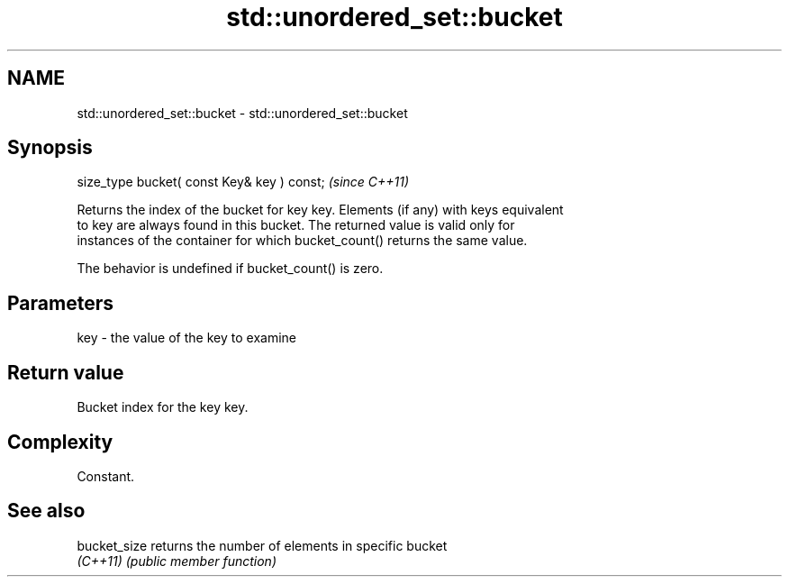 .TH std::unordered_set::bucket 3 "2022.03.29" "http://cppreference.com" "C++ Standard Libary"
.SH NAME
std::unordered_set::bucket \- std::unordered_set::bucket

.SH Synopsis
   size_type bucket( const Key& key ) const;  \fI(since C++11)\fP

   Returns the index of the bucket for key key. Elements (if any) with keys equivalent
   to key are always found in this bucket. The returned value is valid only for
   instances of the container for which bucket_count() returns the same value.

   The behavior is undefined if bucket_count() is zero.

.SH Parameters

   key - the value of the key to examine

.SH Return value

   Bucket index for the key key.

.SH Complexity

   Constant.

.SH See also

   bucket_size returns the number of elements in specific bucket
   \fI(C++11)\fP     \fI(public member function)\fP
